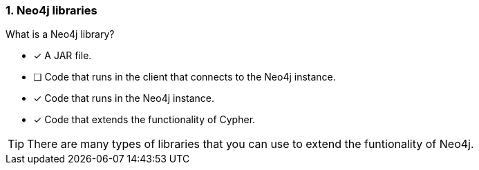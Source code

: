 [.question,role=multiple_choice]
=== 1.  Neo4j libraries

What is a Neo4j library?

* [x] A JAR file.
* [ ] Code that runs in the client that connects to the Neo4j instance.
* [x] Code that runs in the Neo4j instance.
* [x] Code that extends the functionality of Cypher.

[TIP]
====
There are many types of libraries that you can use to extend the funtionality of Neo4j.
====